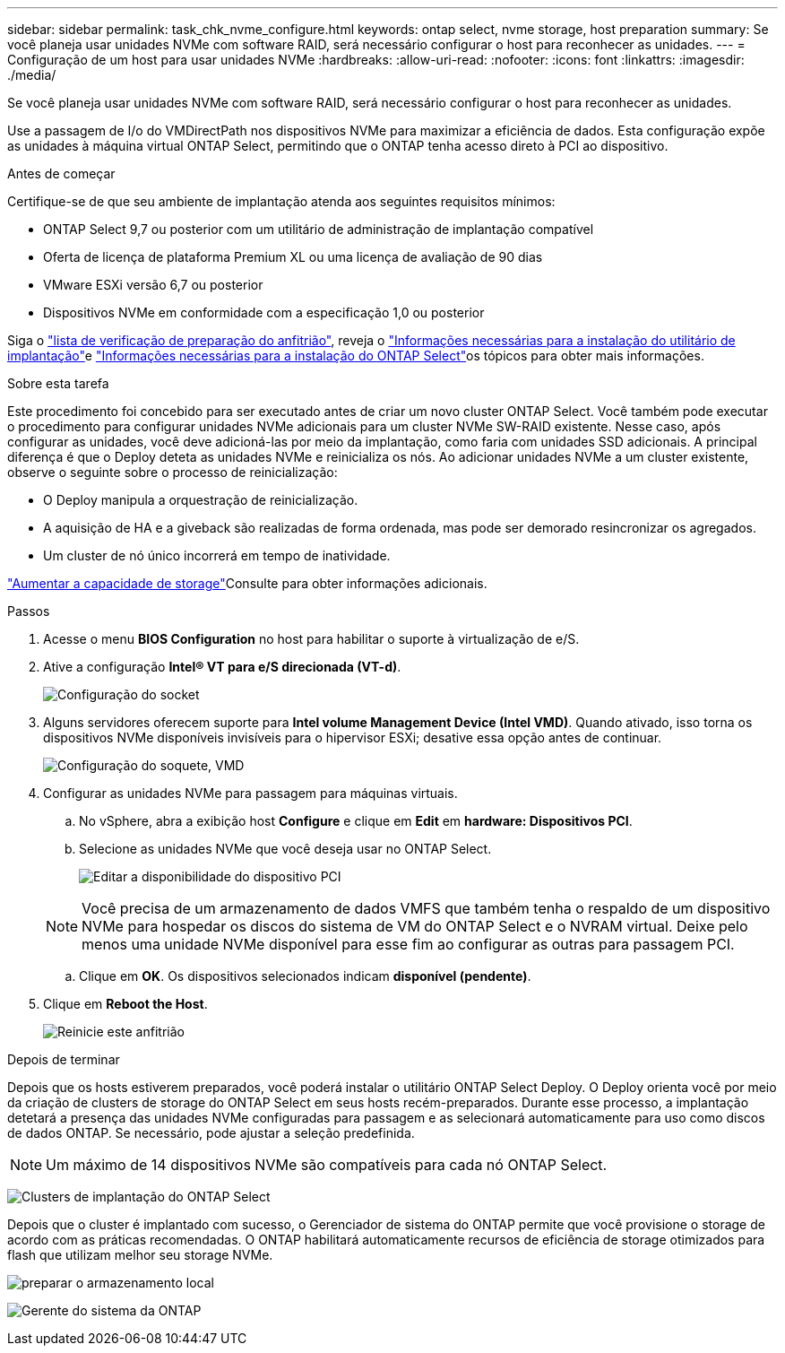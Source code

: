 ---
sidebar: sidebar 
permalink: task_chk_nvme_configure.html 
keywords: ontap select, nvme storage, host preparation 
summary: Se você planeja usar unidades NVMe com software RAID, será necessário configurar o host para reconhecer as unidades. 
---
= Configuração de um host para usar unidades NVMe
:hardbreaks:
:allow-uri-read: 
:nofooter: 
:icons: font
:linkattrs: 
:imagesdir: ./media/


[role="lead"]
Se você planeja usar unidades NVMe com software RAID, será necessário configurar o host para reconhecer as unidades.

Use a passagem de I/o do VMDirectPath nos dispositivos NVMe para maximizar a eficiência de dados. Esta configuração expõe as unidades à máquina virtual ONTAP Select, permitindo que o ONTAP tenha acesso direto à PCI ao dispositivo.

.Antes de começar
Certifique-se de que seu ambiente de implantação atenda aos seguintes requisitos mínimos:

* ONTAP Select 9,7 ou posterior com um utilitário de administração de implantação compatível
* Oferta de licença de plataforma Premium XL ou uma licença de avaliação de 90 dias
* VMware ESXi versão 6,7 ou posterior
* Dispositivos NVMe em conformidade com a especificação 1,0 ou posterior


Siga o link:reference_chk_host_prep.html["lista de verificação de preparação do anfitrião"], reveja o link:reference_chk_deploy_req_info.html["Informações necessárias para a instalação do utilitário de implantação"]e link:reference_chk_select_req_info.html["Informações necessárias para a instalação do ONTAP Select"]os tópicos para obter mais informações.

.Sobre esta tarefa
Este procedimento foi concebido para ser executado antes de criar um novo cluster ONTAP Select. Você também pode executar o procedimento para configurar unidades NVMe adicionais para um cluster NVMe SW-RAID existente. Nesse caso, após configurar as unidades, você deve adicioná-las por meio da implantação, como faria com unidades SSD adicionais. A principal diferença é que o Deploy deteta as unidades NVMe e reinicializa os nós. Ao adicionar unidades NVMe a um cluster existente, observe o seguinte sobre o processo de reinicialização:

* O Deploy manipula a orquestração de reinicialização.
* A aquisição de HA e a giveback são realizadas de forma ordenada, mas pode ser demorado resincronizar os agregados.
* Um cluster de nó único incorrerá em tempo de inatividade.


link:concept_stor_capacity_inc.html["Aumentar a capacidade de storage"]Consulte para obter informações adicionais.

.Passos
. Acesse o menu *BIOS Configuration* no host para habilitar o suporte à virtualização de e/S.
. Ative a configuração *Intel(R) VT para e/S direcionada (VT-d)*.
+
image:nvme_01.png["Configuração do socket"]

. Alguns servidores oferecem suporte para *Intel volume Management Device (Intel VMD)*. Quando ativado, isso torna os dispositivos NVMe disponíveis invisíveis para o hipervisor ESXi; desative essa opção antes de continuar.
+
image:nvme_07.png["Configuração do soquete, VMD"]

. Configurar as unidades NVMe para passagem para máquinas virtuais.
+
.. No vSphere, abra a exibição host *Configure* e clique em *Edit* em *hardware: Dispositivos PCI*.
.. Selecione as unidades NVMe que você deseja usar no ONTAP Select.
+
image:nvme_02.png["Editar a disponibilidade do dispositivo PCI"]

+

NOTE: Você precisa de um armazenamento de dados VMFS que também tenha o respaldo de um dispositivo NVMe para hospedar os discos do sistema de VM do ONTAP Select e o NVRAM virtual. Deixe pelo menos uma unidade NVMe disponível para esse fim ao configurar as outras para passagem PCI.

.. Clique em *OK*. Os dispositivos selecionados indicam *disponível (pendente)*.


. Clique em *Reboot the Host*.
+
image:nvme_03.png["Reinicie este anfitrião"]



.Depois de terminar
Depois que os hosts estiverem preparados, você poderá instalar o utilitário ONTAP Select Deploy. O Deploy orienta você por meio da criação de clusters de storage do ONTAP Select em seus hosts recém-preparados. Durante esse processo, a implantação detetará a presença das unidades NVMe configuradas para passagem e as selecionará automaticamente para uso como discos de dados ONTAP. Se necessário, pode ajustar a seleção predefinida.


NOTE: Um máximo de 14 dispositivos NVMe são compatíveis para cada nó ONTAP Select.

image:nvme_04.png["Clusters de implantação do ONTAP Select"]

Depois que o cluster é implantado com sucesso, o Gerenciador de sistema do ONTAP permite que você provisione o storage de acordo com as práticas recomendadas. O ONTAP habilitará automaticamente recursos de eficiência de storage otimizados para flash que utilizam melhor seu storage NVMe.

image:nvme_05.png["preparar o armazenamento local"]

image:nvme_06.png["Gerente do sistema da ONTAP"]

